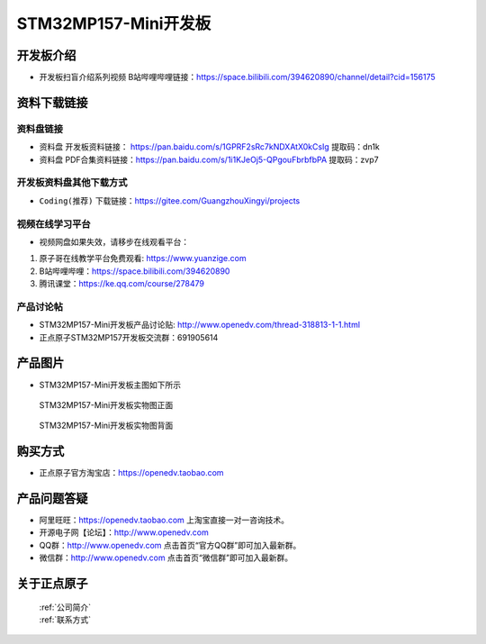 
STM32MP157-Mini开发板
=======================

开发板介绍
----------

- ``开发板扫盲介绍系列视频`` B站哔哩哔哩链接：https://space.bilibili.com/394620890/channel/detail?cid=156175  


资料下载链接
------------

资料盘链接
^^^^^^^^^^^

- ``资料盘`` 开发板资料链接： https://pan.baidu.com/s/1GPRF2sRc7kNDXAtX0kCsIg    提取码：dn1k 

- ``资料盘`` PDF合集资料链接：https://pan.baidu.com/s/1i1KJeOj5-QPgouFbrbfbPA    提取码：zvp7 

开发板资料盘其他下载方式
^^^^^^^^^^^

- ``Coding(推荐)`` 下载链接：https://gitee.com/GuangzhouXingyi/projects

      
视频在线学习平台
^^^^^^^^^^^^^^^^^

- 视频网盘如果失效，请移步在线观看平台：

1. 原子哥在线教学平台免费观看: https://www.yuanzige.com
#. B站哔哩哔哩：https://space.bilibili.com/394620890
#. 腾讯课堂：https://ke.qq.com/course/278479
   
   
产品讨论帖
^^^^^^^^^^^^^^^^^


- STM32MP157-Mini开发板产品讨论贴: http://www.openedv.com/thread-318813-1-1.html

- 正点原子STM32MP157开发板交流群：691905614


产品图片
--------

-  STM32MP157-Mini开发板主图如下所示

.. _pic_major_mp157_board:

.. figure:: media/mp157/mini mp157zm.png


   
  STM32MP157-Mini开发板实物图正面


.. _pic_major_mp157_core:

.. figure:: media/mp157/mini mp157zm.png


   
 STM32MP157-Mini开发板实物图背面




购买方式
-------- 

- 正点原子官方淘宝店：https://openedv.taobao.com 




产品问题答疑
------------

- 阿里旺旺：https://openedv.taobao.com 上淘宝直接一对一咨询技术。  
- 开源电子网【论坛】：http://www.openedv.com 
- QQ群：http://www.openedv.com   点击首页“官方QQ群”即可加入最新群。 
- 微信群：http://www.openedv.com 点击首页“微信群”即可加入最新群。
  


关于正点原子  
-----------------

 | :ref:`公司简介` 
 | :ref:`联系方式`







